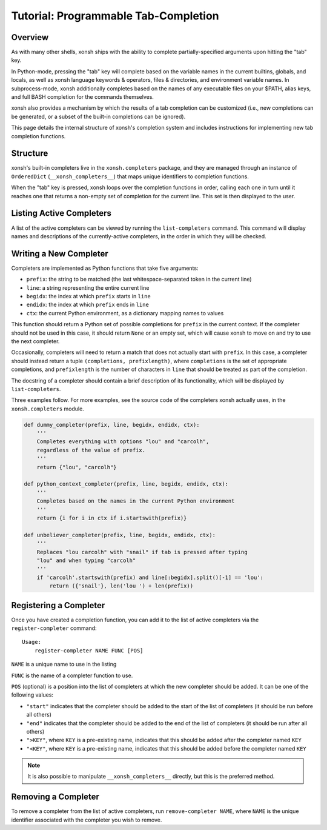 .. _tutorial_completers:

*************************************
Tutorial: Programmable Tab-Completion
*************************************

Overview
================================

As with many other shells, xonsh ships with the ability to complete
partially-specified arguments upon hitting the "tab" key.

In Python-mode, pressing the "tab" key will complete based on the variable
names in the current builtins, globals, and locals, as well as xonsh language
keywords & operators, files & directories, and environment variable names. In
subprocess-mode, xonsh additionally completes based on the names of any
executable files on your $PATH, alias keys, and full BASH completion for the
commands themselves.

xonsh also provides a mechanism by which the results of a tab completion can be
customized (i.e., new completions can be generated, or a subset of the built-in
completions can be ignored).

This page details the internal structure of xonsh's completion system and
includes instructions for implementing new tab completion functions.


Structure
==========

xonsh's built-in completers live in the ``xonsh.completers`` package, and they
are managed through an instance of ``OrderedDict`` (``__xonsh_completers__``)
that maps unique identifiers to completion functions.

When the "tab" key is pressed, xonsh loops over the completion functions in
order, calling each one in turn until it reaches one that returns a non-empty
set of completion for the current line.  This set is then displayed to the
user.


Listing Active Completers
=========================

A list of the active completers can be viewed by running the
``list-completers`` command.  This command will display names and descriptions
of the currently-active completers, in the order in which they will be
checked.


Writing a New Completer
=======================

Completers are implemented as Python functions that take five arguments:

* ``prefix``: the string to be matched (the last whitespace-separated token in the current line)
* ``line``: a string representing the entire current line
* ``begidx``: the index at which ``prefix`` starts in ``line``
* ``endidx``: the index at which ``prefix`` ends in ``line``
* ``ctx``: the current Python environment, as a dictionary mapping names to values

This function should return a Python set of possible completions for ``prefix``
in the current context.  If the completer should not be used in this case, it
should return ``None`` or an empty set, which will cause xonsh to move on and
try to use the next completer.

Occasionally, completers will need to return a match that does not actually
start with ``prefix``.  In this case, a completer should instead return a tuple
``(completions, prefixlength)``, where ``completions`` is the set of
appropriate completions, and ``prefixlength`` is the number of characters in
``line`` that should be treated as part of the completion.

The docstring of a completer should contain a brief description of its
functionality, which will be displayed by ``list-completers``.

Three examples follow.  For more examples, see the source code of the completers
xonsh actually uses, in the ``xonsh.completers`` module.

.. code-block:: python

    def dummy_completer(prefix, line, begidx, endidx, ctx):
        '''
        Completes everything with options "lou" and "carcolh",
        regardless of the value of prefix.
        '''
        return {"lou", "carcolh"}
    
    def python_context_completer(prefix, line, begidx, endidx, ctx):
        '''
        Completes based on the names in the current Python environment
        '''
        return {i for i in ctx if i.startswith(prefix)}

    def unbeliever_completer(prefix, line, begidx, endidx, ctx):
        '''
        Replaces "lou carcolh" with "snail" if tab is pressed after typing
        "lou" and when typing "carcolh"
        '''
        if 'carcolh'.startswith(prefix) and line[:begidx].split()[-1] == 'lou':
            return ({'snail'}, len('lou ') + len(prefix))


Registering a Completer
=======================

Once you have created a completion function, you can add it to the list of
active completers via the ``register-completer`` command::

    Usage:
        register-completer NAME FUNC [POS]

``NAME`` is a unique name to use in the listing

``FUNC`` is the name of a completer function to use.

``POS`` (optional) is a position into the list of completers at which the new completer should be added.  It can be one of the following values:

* ``"start"`` indicates that the completer should be added to the start of the list of completers (it should be run before all others)
* ``"end"`` indicates that the completer should be added to the end of the list of completers (it should be run after all others)
* ``">KEY"``, where ``KEY`` is a pre-existing name, indicates that this should be added after the completer named ``KEY``
* ``"<KEY"``, where ``KEY`` is a pre-existing name, indicates that this should be added before the completer named ``KEY``

.. note:: It is also possible to manipulate ``__xonsh_completers__`` directly,
          but this is the preferred method.

Removing a Completer
====================

To remove a completer from the list of active completers, run
``remove-completer NAME``, where ``NAME`` is the unique identifier associated
with the completer you wish to remove.
